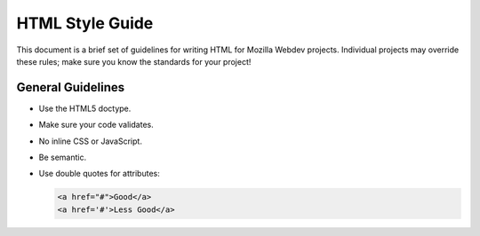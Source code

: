 HTML Style Guide
================

This document is a brief set of guidelines for writing HTML for Mozilla Webdev
projects. Individual projects may override these rules; make sure you know the
standards for your project!

General Guidelines
------------------
- Use the HTML5 doctype.
- Make sure your code validates.
- No inline CSS or JavaScript.
- Be semantic.
- Use double quotes for attributes:

  .. code-block:: html

      <a href="#">Good</a>
      <a href='#'>Less Good</a>
